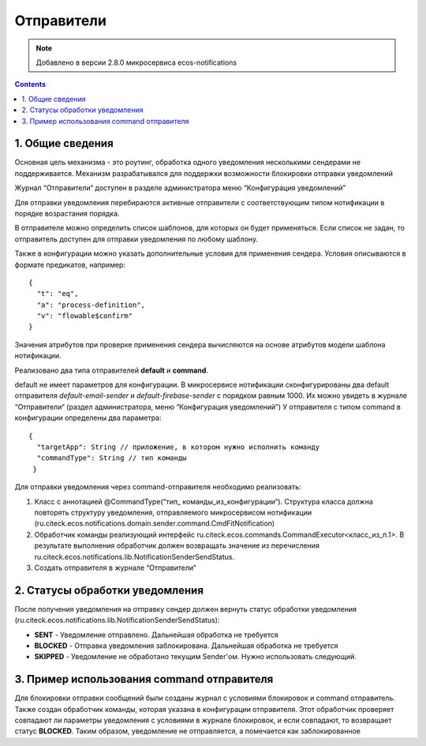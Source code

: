 Отправители
*****************

.. note:: 

    Добавлено в версии 2.8.0 микросервиса ecos-notifications
    
.. contents::

1. Общие сведения
-----------------
Основная цель механизма - это роутинг, обработка одного уведомления несколькими сендерами не поддерживается. Механизм разрабатывался для поддержки возможности блокировки отправки уведомлений

Журнал “Отправители“ доступен в разделе администратора меню “Конфигурация уведомлений”

.. image:: _static/sender/sender_journal.png
       :width: 600
       :align: center
       :alt: Журнал “Отправители“
       
Для отправки уведомления перебираются активные отправители с соответствующим типом нотификации в порядке возрастания порядка. 

В отправителе можно определить список шаблонов, для которых он будет применяться. Если список не задан, то отправитель доступен для отправки уведомления по любому шаблону. 

Также в конфигурации можно указать дополнительные условия для применения сендера. Условия описываются в формате предикатов, например:
:: 
  {    
    "t": "eq",
    "a": "process-definition",
    "v": "flowable$confirm"
  }

..
 'предикатов </docs/general/Язык_предикатов.rst>'

Значения атрибутов при проверке применения сендера вычисляются на основе атрибутов модели шаблона нотификации.

Реализовано два типа отправителей **default** и **command**. 

default не имеет параметров для конфигурации. В микросервисе нотификации сконфигурированы два default отправителя *default-email-sender* и *default-firebase-sender* с порядком равным 1000. Их можно увидеть в журнале “Отправители“ (раздел администратора, меню “Конфигурация уведомлений”)
У отправителя с типом command в конфигурации определены два параметра:

::

  {
    "targetApp": String // приложение, в котором нужно исполнить команду
    "commandType": String // тип команды
   }

Для отправки уведомления через command-отправителя необходимо реализовать:

1) Класс с аннотацией @CommandType(“тип_ команды_из_конфигурации“). Структура класса должна повторять структуру уведомления, отправляемого микросервисом нотификации (ru.citeck.ecos.notifications.domain.sender.command.CmdFitNotification)

2) Обработчик команды реализующий интерфейс ru.citeck.ecos.commands.CommandExecutor<класс_из_п.1>. В результате выполнения обработчик должен возвращать значение из перечисления ru.citeck.ecos.notifications.lib.NotificationSenderSendStatus.

3) Создать отправителя в журнале “Отправители“

.. image:: _static/sender/creation.png
       :width: 600
       :align: center
       :alt: Создание “Отправителя с типом command“
       
2. Статусы обработки уведомления       
-----------------
После получения уведомления на отправку сендер должен вернуть статус обработки уведомления (ru.citeck.ecos.notifications.lib.NotificationSenderSendStatus):

* **SENT** - Уведомление отправлено. Дальнейшая обработка не требуется
* **BLOCKED** - Отправка уведомления заблокирована. Дальнейшая обработка не требуется
* **SKIPPED** - Уведомление не обработано текущим Sender'ом. Нужно использовать следующий.

3. Пример использования command отправителя
-----------------
Для блокировки отправки сообщений были созданы журнал с условиями блокировок и command отправитель. Также создан обработчик команды, которая указана в конфигурации отправителя. Этот обработчик проверяет совпадают ли параметры уведомления с условиями в журнале блокировок, и если совпадают, то возвращает статус **BLOCKED**. Таким образом, уведомление не отправляется, а помечается как заблокированное
